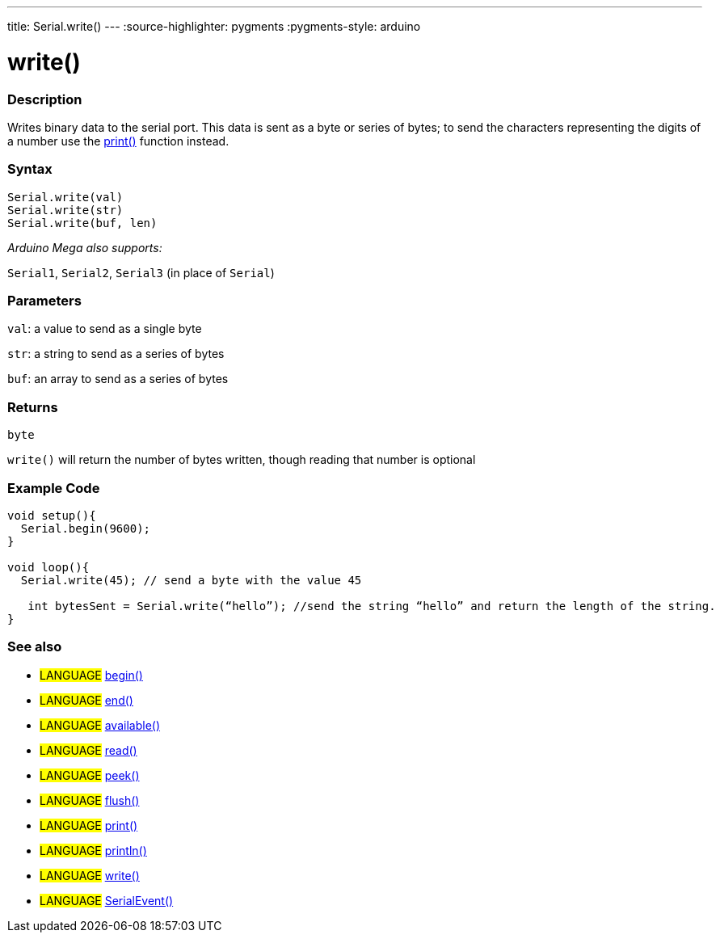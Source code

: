 ---
title: Serial.write()
---
:source-highlighter: pygments
:pygments-style: arduino



= write()


// OVERVIEW SECTION STARTS
[#overview]
--

[float]
=== Description
Writes binary data to the serial port. This data is sent as a byte or series of bytes; to send the characters representing the digits of a number use the link:../print[print()] function instead.
[%hardbreaks]


[float]
=== Syntax
`Serial.write(val)` +
`Serial.write(str)` +
`Serial.write(buf, len)`

_Arduino Mega also supports:_

`Serial1`, `Serial2`, `Serial3` (in place of `Serial`)


[float]
=== Parameters
`val`: a value to send as a single byte

`str`: a string to send as a series of bytes

`buf`: an array to send as a series of bytes

[float]
=== Returns
`byte`

`write()` will return the number of bytes written, though reading that number is optional

--
// OVERVIEW SECTION ENDS




// HOW TO USE SECTION STARTS
[#howtouse]
--
[float]
=== Example Code
// Describe what the example code is all about and add relevant code   ►►►►► THIS SECTION IS MANDATORY ◄◄◄◄◄


[source,arduino]
----
void setup(){
  Serial.begin(9600);
}

void loop(){
  Serial.write(45); // send a byte with the value 45

   int bytesSent = Serial.write(“hello”); //send the string “hello” and return the length of the string.
}
----
[%hardbreaks]


[float]
=== See also
// Link relevant content by category, such as other Reference terms (please add the tag #LANGUAGE#),
// definitions (please add the tag #DEFINITION#), and examples of Projects and Tutorials
// (please add the tag #EXAMPLE#)  ►►►►► THIS SECTION IS MANDATORY ◄◄◄◄◄
[role="language"]
* #LANGUAGE# link:../begin[begin()] +
* #LANGUAGE# link:../end[end()] +
* #LANGUAGE# link:../available[available()] +
* #LANGUAGE# link:../read[read()] +
* #LANGUAGE# link:../peek[peek()] +
* #LANGUAGE# link:../flush[flush()] +
* #LANGUAGE# link:../print[print()] +
* #LANGUAGE# link:../println[println()] +
* #LANGUAGE# link:../write[write()] +
* #LANGUAGE# link:../serialEvent[SerialEvent()]

--
// HOW TO USE SECTION ENDS
